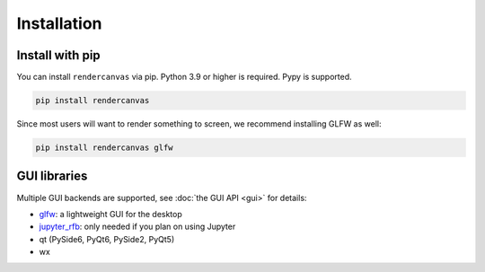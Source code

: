 Installation
============

Install with pip
----------------

You can install ``rendercanvas`` via pip.
Python 3.9 or higher is required. Pypy is supported.

.. code-block:: bash

    pip install rendercanvas


Since most users will want to render something to screen, we recommend installing GLFW as well:

.. code-block:: bash

    pip install rendercanvas glfw


GUI libraries
-------------

Multiple GUI backends are supported, see :doc:`the GUI API <gui>` for details:

* `glfw <https://github.com/FlorianRhiem/pyGLFW>`_: a lightweight GUI for the desktop
* `jupyter_rfb <https://jupyter-rfb.readthedocs.io>`_: only needed if you plan on using Jupyter
* qt (PySide6, PyQt6, PySide2, PyQt5)
* wx
